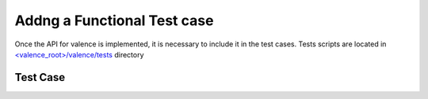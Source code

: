..
      Copyright 2016 Intel Corporation
      All Rights Reserved.

      Licensed under the Apache License, Version 2.0 (the "License"); you may
      not use this file except in compliance with the License. You may obtain
      a copy of the License at

          http://www.apache.org/licenses/LICENSE-2.0

      Unless required by applicable law or agreed to in writing, software
      distributed under the License is distributed on an "AS IS" BASIS, WITHOUT
      WARRANTIES OR CONDITIONS OF ANY KIND, either express or implied. See the
      License for the specific language governing permissions and limitations
      under the License.

============================
Addng a Functional Test case
============================

Once the API for valence is implemented, it is necessary to include it in the test cases. 
Tests scripts are located in `<valence_root>/valence/tests <https://github.com/openstack/rsc/tree/master/valence/tests>`_ directory


Test Case
---------

